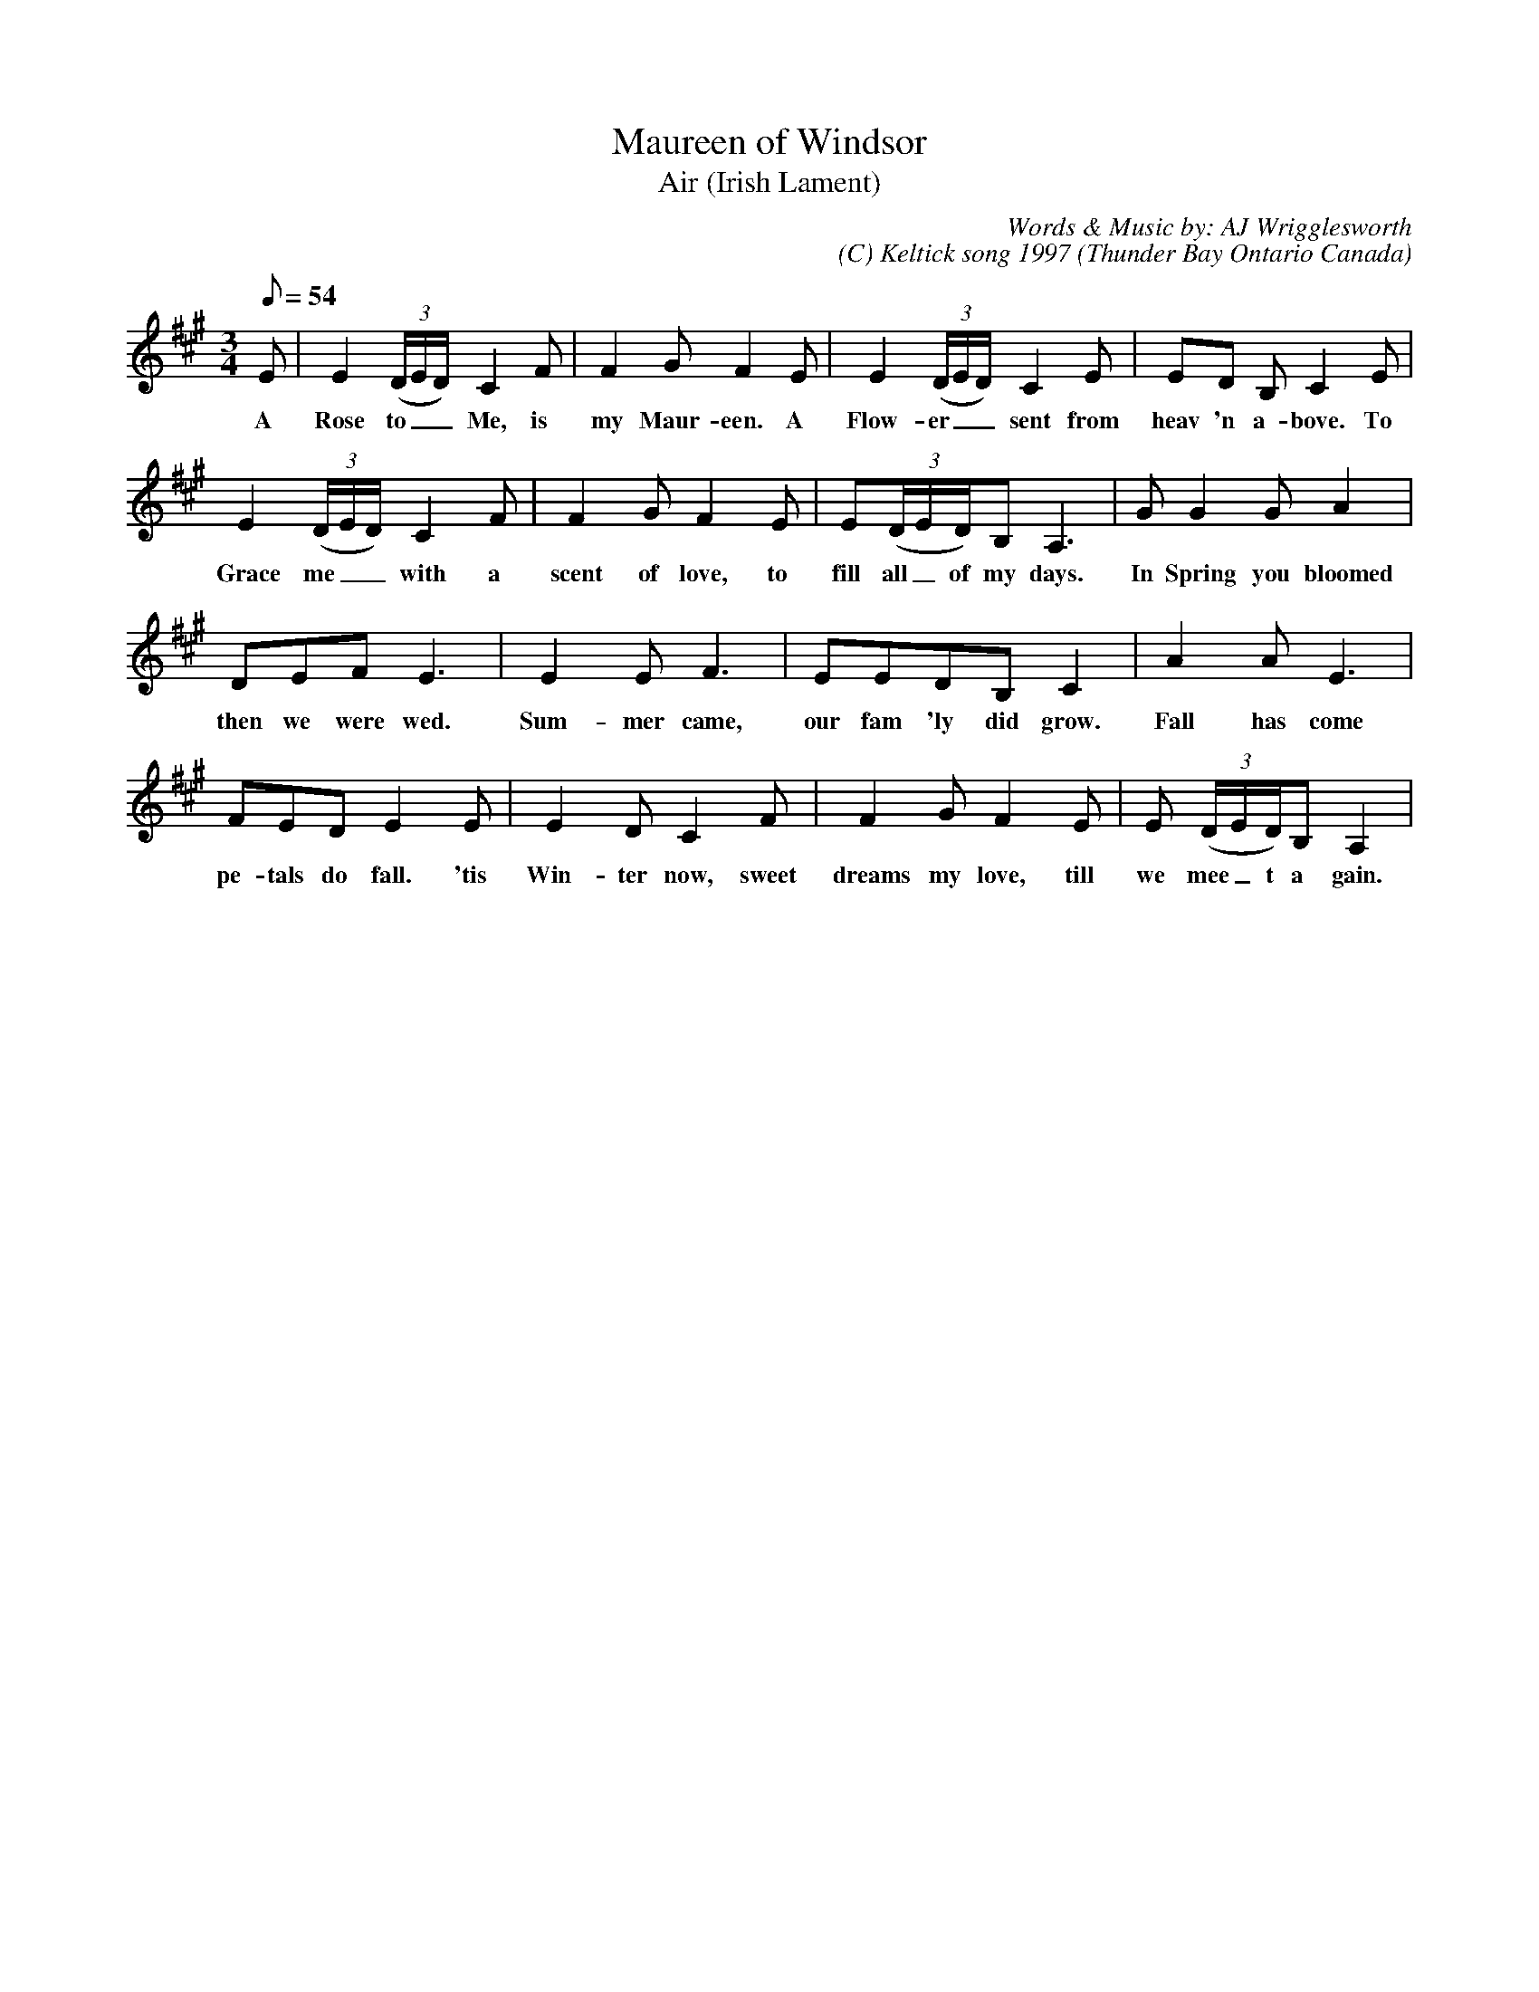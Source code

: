 X:1
T:Maureen of Windsor
T:Air (Irish Lament)
C:Words & Music by: AJ Wrigglesworth
C:(C) Keltick song 1997
O: Thunder Bay Ontario Canada
M: 3/4
L: 1/8
Q:54
K:A
% Fiddle
%%MIDI program 40
E|E2((3D/E/D/)C2F|F2 GF2E|E2 ((3D/E/D/)C2E|ED B,C2E|
w:A Rose to__Me, is my Maur-een. A Flow-er__sent from heav 'n a-bove. To
E2 ((3D/E/D/)C2F|F2 GF2E|E((3D/E/D/)B,A,3|GG2GA2|
w:Grace me__ with a scent of love, to fill all_of my days. In Spring you bloomed
DEFE3|E2 E F3|EEDB,C2|A2A E3|
w:then we were wed. Sum-mer came, our fam 'ly did grow. Fall has come
FED E2 E|E2DC2F|F2GF2E|E ((3D/E/D/)B,A,2|
w:pe-tals do fall. 'tis Win-ter now, sweet dreams my love, till we mee_t a gain.
